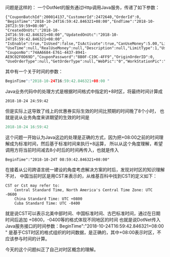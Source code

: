 问题是这样的：
一个DotNet的服务通过Http调用Java服务，传递了如下参数：
#+BEGIN_SRC
{"CouponBatchId":200014137,"CustomerId":2472640,"OrderId":0,
"BeginTime":"2018-10-24T16:59:42.846321+08:00","EndTime":"2018-10-28T23:59:59+08:00",
"CreatedOnUtc":"2018-10-24T16:59:42.846321+08:00","UpdatedOnUtc":"2018-10-24T16:59:42.846321+08:00",
"IsEnable":true,"IsUsed":false,"IsActivate":true,"CanUseMoney":5.00,"LimitMinMoney":29.00,"Discount":0.0,
"UseTime":null,"RealUseMoney":null,"Description":null,"LimitType":1,"UseType":1,"GetType":103,
"CouponNo":"74AA6684-E761-4437-8941-AE9C02F0D69D","CouponPassword":"8B0F-C19C-4FF9","OriginOrderID":0,
"UseOrderType":null,"GetOrderType":null,"WebPic":"0","WorkStationPic":"0","PhonePic":"0","IsRead":false,"CreaterId":0,"Id":null}
#+END_SRC

其中有一个关于时间的参数：
#+BEGIN_SRC java
BeginTime":"2018-10-24T16:59:42.846321+08:00 "
#+END_SRC
Java业务代码中的处理方式是根据时间格式中指定的+8时区，将最终时间计算成
#+BEGIN_SRC
2018-10-24 24:59:42
#+END_SRC

但是实际上这导致了线上的优惠券实际生效的时间比预期的时间晚了8个小时，
也就是说从业务角度来讲期望的生效的时间是
#+BEGIN_SRC java
2018-10-24 16:59:42
#+END_SRC

这个问题一开始认为Java这边的处理是正确的方式，因为把+08:00之前的时间理解成为标准时间，然后基于标准时间来执行+8运算，
所以从这个角度理解，希望调用方将当前时间减去8小时后的时间再传入，也就是传入
#+BEGIN_SRC
BeginTime":"2018-10-24T 08:59:42.846321+08:00"
#+END_SRC


在接着从公司跨语言统一建设的角度考虑解决方案的时后，发现对时区的知识理解不对，
中国当前时区是用CST来表示的，从维基百科中找到CST的定义如下：
#+BEGIN_SRC
CST or Cst may refer to:
    Central Standard Time, North America's Central Time Zone: UTC -0600
    China Standard Time: UTC +0800
    Cuba Standard Time: UTC -0400
#+END_SRC
就是说CST可以表示北美中部时间、中国标准时间、古巴标准时间，通过在日期时间后追加 +0800，-0400等的格式体现不同地区的时间
也就是说DotNet传入Java服务接口的时间参数：BeginTime":"2018-10-24T16:59:42.846321+08:00 "
是基于CST时区的格式组织的时间数据，是正确的，其中+08:00表示时区，不应该参与时间的计算。

今天的这个问题纠正了自己对时区概念的理解。
